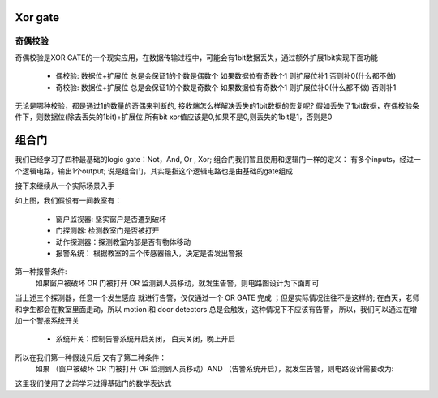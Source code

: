 

Xor gate
---------


奇偶校验
^^^^^^^^^

奇偶校验是XOR GATE的一个现实应用，在数据传输过程中，可能会有1bit数据丢失，通过额外扩展1bit实现下面功能
 
 - 偶校验: 数据位+扩展位 总是会保证1的个数是偶数个 如果数据位有奇数个1 则扩展位补1 否则补0(什么都不做)
 - 奇校验: 数据位+扩展位 总是会保证1的个数是奇数个 如果数据位有奇数个1 则扩展位补0(什么都不做) 否则补1

无论是哪种校验，都是通过1的数量的奇偶来判断的, 接收端怎么样解决丢失的1bit数据的恢复呢? 
假如丢失了1bit数据，在偶校验条件下，则数据位(除去丢失的1bit)+扩展位 所有bit xor值应该是0,如果不是0,则丢失的1bit是1，否则是0

.. image:: ./images/7.png
  :width: 400px



组合门
---------

我们已经学习了四种最基础的logic gate：Not，And, Or , Xor; 组合门我们暂且使用和逻辑门一样的定义：
有多个inputs，经过一个逻辑电路，输出1个output; 说是组合门，其实是指这个逻辑电路也是由基础的gate组成

接下来继续从一个实际场景入手

.. image:: ./images/8.png
  :width: 400px

如上图，我们假设有一间教室有： 
 
 - 窗户监视器: 坚实窗户是否遭到破坏 
 - 门探测器: 检测教室门是否被打开
 - 动作探测器：探测教室内部是否有物体移动
 - 报警系统： 根据教室的三个传感器输入，决定是否发出警报
 
第一种报警条件: 
 如果窗户被破坏  OR  门被打开  OR  监测到人员移动，就发生告警，则电路图设计为下面即可 
 
.. image:: ./images/9.png
  :width: 400px

当上述三个探测器，任意一个发生感应 就进行告警，仅仅通过一个 OR GATE 完成 ；但是实际情况往往不是这样的;
在白天，老师和学生都会在教室里面走动，所以 motion 和 door detectors 总是会触发，这种情况下不应该有告警，
所以，我们可以通过在增加一个警报系统开关 

 - 系统开关：控制告警系统开启关闭， 白天关闭，晚上开启
 
所以在我们第一种假设只后 又有了第二种条件： 
 如果 （窗户被破坏 OR 门被打开 OR 监测到人员移动）AND （告警系统开启），就发生告警，则电路设计需要改为: 
 
.. image:: ./images/10.png
 :width: 400px

这里我们使用了之前学习过得基础门的数学表达式
 

 
 


 
   
   